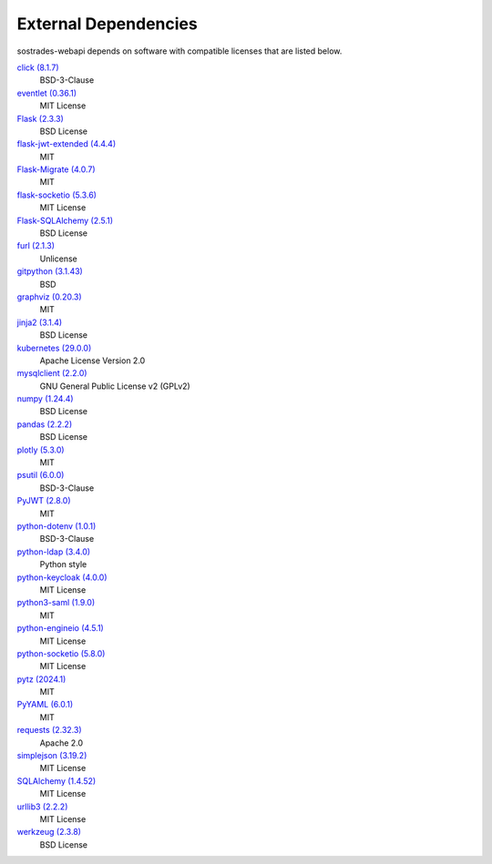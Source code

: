 External Dependencies
---------------------

sostrades-webapi depends on software with compatible licenses that are listed below.

`click (8.1.7) <https://palletsprojects.com/p/click/>`_
    BSD-3-Clause

`eventlet (0.36.1) <http://eventlet.net>`_
    MIT License

`Flask (2.3.3) <https://flask.palletsprojects.com/>`_
    BSD License

`flask-jwt-extended (4.4.4) <https://github.com/vimalloc/flask-jwt-extended>`_
    MIT

`Flask-Migrate (4.0.7) <https://github.com/miguelgrinberg/flask-migrate>`_
    MIT

`flask-socketio (5.3.6) <https://github.com/miguelgrinberg/flask-socketio>`_
    MIT License

`Flask-SQLAlchemy (2.5.1) <https://flask-sqlalchemy.palletsprojects.com>`_
    BSD License

`furl (2.1.3) <https://github.com/gruns/furl>`_
    Unlicense

`gitpython (3.1.43) <https://github.com/gitpython-developers/GitPython>`_
    BSD

`graphviz (0.20.3) <https://github.com/xflr6/graphviz>`_
    MIT

`jinja2 (3.1.4) <https://pypi.org/project/Jinja2/>`_
    BSD License

`kubernetes (29.0.0) <https://github.com/kubernetes-client/python>`_
    Apache License Version 2.0

`mysqlclient (2.2.0) <https://mysqlclient.readthedocs.io/>`_
    GNU General Public License v2 (GPLv2)

`numpy (1.24.4) <https://numpy.org>`_
    BSD License

`pandas (2.2.2) <https://pandas.pydata.org>`_
    BSD License

`plotly (5.3.0) <https://plotly.com/python/>`_
    MIT

`psutil (6.0.0) <https://github.com/giampaolo/psutil>`_
    BSD-3-Clause

`PyJWT (2.8.0) <https://pypi.org/project/PyJWT/>`_
    MIT

`python-dotenv (1.0.1) <https://github.com/theskumar/python-dotenv>`_
    BSD-3-Clause

`python-ldap (3.4.0) <https://www.python-ldap.org/>`_
    Python style

`python-keycloak (4.0.0) <https://pypi.org/project/python-keycloak/>`_
    MIT License

`python3-saml (1.9.0) <https://github.com/SAML-Toolkits/python3-saml>`_
    MIT

`python-engineio (4.5.1) <https://github.com/miguelgrinberg/python-engineio>`_
    MIT License
    
`python-socketio (5.8.0) <https://github.com/miguelgrinberg/python-socketio>`_
    MIT License

`pytz (2024.1) <http://pythonhosted.org/pytz>`_
    MIT

`PyYAML (6.0.1) <https://pyyaml.org/>`_
    MIT

`requests (2.32.3) <https://requests.readthedocs.io>`_
    Apache 2.0

`simplejson (3.19.2) <https://github.com/simplejson/simplejson>`_
    MIT License

`SQLAlchemy (1.4.52) <https://pypi.org/project/SQLAlchemy/>`_
    MIT License

`urllib3 (2.2.2) <https://urllib3.readthedocs.io>`_
    MIT License

`werkzeug (2.3.8) <https://werkzeug.palletsprojects.com/>`_
    BSD License
